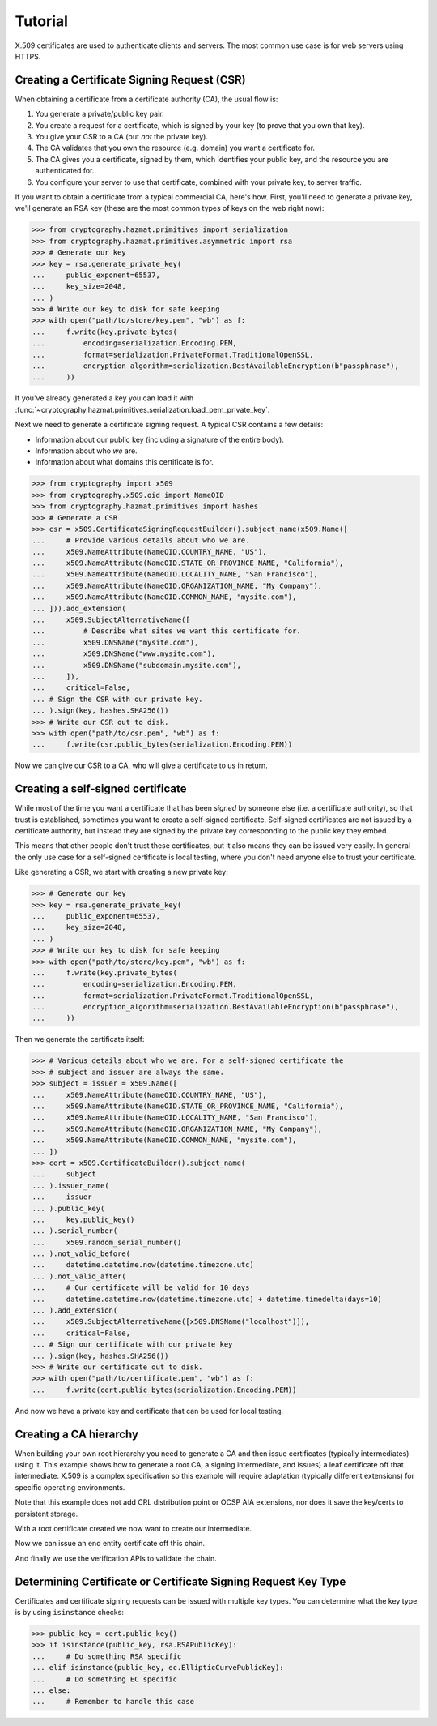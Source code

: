 Tutorial
========

X.509 certificates are used to authenticate clients and servers. The most
common use case is for web servers using HTTPS.

Creating a Certificate Signing Request (CSR)
--------------------------------------------

When obtaining a certificate from a certificate authority (CA), the usual
flow is:

1. You generate a private/public key pair.
2. You create a request for a certificate, which is signed by your key (to
   prove that you own that key).
3. You give your CSR to a CA (but *not* the private key).
4. The CA validates that you own the resource (e.g. domain) you want a
   certificate for.
5. The CA gives you a certificate, signed by them, which identifies your public
   key, and the resource you are authenticated for.
6. You configure your server to use that certificate, combined with your
   private key, to server traffic.

If you want to obtain a certificate from a typical commercial CA, here's how.
First, you'll need to generate a private key, we'll generate an RSA key (these
are the most common types of keys on the web right now):

.. code-block:: pycon

    >>> from cryptography.hazmat.primitives import serialization
    >>> from cryptography.hazmat.primitives.asymmetric import rsa
    >>> # Generate our key
    >>> key = rsa.generate_private_key(
    ...     public_exponent=65537,
    ...     key_size=2048,
    ... )
    >>> # Write our key to disk for safe keeping
    >>> with open("path/to/store/key.pem", "wb") as f:
    ...     f.write(key.private_bytes(
    ...         encoding=serialization.Encoding.PEM,
    ...         format=serialization.PrivateFormat.TraditionalOpenSSL,
    ...         encryption_algorithm=serialization.BestAvailableEncryption(b"passphrase"),
    ...     ))

If you've already generated a key you can load it with
:func:`~cryptography.hazmat.primitives.serialization.load_pem_private_key`.

Next we need to generate a certificate signing request. A typical CSR contains
a few details:

* Information about our public key (including a signature of the entire body).
* Information about who *we* are.
* Information about what domains this certificate is for.

.. code-block:: pycon

    >>> from cryptography import x509
    >>> from cryptography.x509.oid import NameOID
    >>> from cryptography.hazmat.primitives import hashes
    >>> # Generate a CSR
    >>> csr = x509.CertificateSigningRequestBuilder().subject_name(x509.Name([
    ...     # Provide various details about who we are.
    ...     x509.NameAttribute(NameOID.COUNTRY_NAME, "US"),
    ...     x509.NameAttribute(NameOID.STATE_OR_PROVINCE_NAME, "California"),
    ...     x509.NameAttribute(NameOID.LOCALITY_NAME, "San Francisco"),
    ...     x509.NameAttribute(NameOID.ORGANIZATION_NAME, "My Company"),
    ...     x509.NameAttribute(NameOID.COMMON_NAME, "mysite.com"),
    ... ])).add_extension(
    ...     x509.SubjectAlternativeName([
    ...         # Describe what sites we want this certificate for.
    ...         x509.DNSName("mysite.com"),
    ...         x509.DNSName("www.mysite.com"),
    ...         x509.DNSName("subdomain.mysite.com"),
    ...     ]),
    ...     critical=False,
    ... # Sign the CSR with our private key.
    ... ).sign(key, hashes.SHA256())
    >>> # Write our CSR out to disk.
    >>> with open("path/to/csr.pem", "wb") as f:
    ...     f.write(csr.public_bytes(serialization.Encoding.PEM))

Now we can give our CSR to a CA, who will give a certificate to us in return.

Creating a self-signed certificate
----------------------------------

While most of the time you want a certificate that has been *signed* by someone
else (i.e. a certificate authority), so that trust is established, sometimes
you want to create a self-signed certificate. Self-signed certificates are not
issued by a certificate authority, but instead they are signed by the private
key corresponding to the public key they embed.

This means that other people don't trust these certificates, but it also means
they can be issued very easily. In general the only use case for a self-signed
certificate is local testing, where you don't need anyone else to trust your
certificate.

Like generating a CSR, we start with creating a new private key:

.. code-block:: pycon

    >>> # Generate our key
    >>> key = rsa.generate_private_key(
    ...     public_exponent=65537,
    ...     key_size=2048,
    ... )
    >>> # Write our key to disk for safe keeping
    >>> with open("path/to/store/key.pem", "wb") as f:
    ...     f.write(key.private_bytes(
    ...         encoding=serialization.Encoding.PEM,
    ...         format=serialization.PrivateFormat.TraditionalOpenSSL,
    ...         encryption_algorithm=serialization.BestAvailableEncryption(b"passphrase"),
    ...     ))

Then we generate the certificate itself:

.. code-block:: pycon

    >>> # Various details about who we are. For a self-signed certificate the
    >>> # subject and issuer are always the same.
    >>> subject = issuer = x509.Name([
    ...     x509.NameAttribute(NameOID.COUNTRY_NAME, "US"),
    ...     x509.NameAttribute(NameOID.STATE_OR_PROVINCE_NAME, "California"),
    ...     x509.NameAttribute(NameOID.LOCALITY_NAME, "San Francisco"),
    ...     x509.NameAttribute(NameOID.ORGANIZATION_NAME, "My Company"),
    ...     x509.NameAttribute(NameOID.COMMON_NAME, "mysite.com"),
    ... ])
    >>> cert = x509.CertificateBuilder().subject_name(
    ...     subject
    ... ).issuer_name(
    ...     issuer
    ... ).public_key(
    ...     key.public_key()
    ... ).serial_number(
    ...     x509.random_serial_number()
    ... ).not_valid_before(
    ...     datetime.datetime.now(datetime.timezone.utc)
    ... ).not_valid_after(
    ...     # Our certificate will be valid for 10 days
    ...     datetime.datetime.now(datetime.timezone.utc) + datetime.timedelta(days=10)
    ... ).add_extension(
    ...     x509.SubjectAlternativeName([x509.DNSName("localhost")]),
    ...     critical=False,
    ... # Sign our certificate with our private key
    ... ).sign(key, hashes.SHA256())
    >>> # Write our certificate out to disk.
    >>> with open("path/to/certificate.pem", "wb") as f:
    ...     f.write(cert.public_bytes(serialization.Encoding.PEM))

And now we have a private key and certificate that can be used for local
testing.

Creating a CA hierarchy
-----------------------

When building your own root hierarchy you need to generate a CA and then
issue certificates (typically intermediates) using it. This example shows
how to generate a root CA, a signing intermediate, and issues) a leaf
certificate off that intermediate. X.509 is a complex specification so
this example will require adaptation (typically different extensions)
for specific operating environments.

Note that this example does not add CRL distribution point or OCSP AIA
extensions, nor does it save the key/certs to persistent storage.

.. doctest::

    >>> import datetime
    >>> from cryptography.hazmat.primitives.asymmetric import ec
    >>> from cryptography.hazmat.primitives import hashes
    >>> from cryptography.x509.oid import NameOID
    >>> from cryptography import x509
    >>> # Generate our key
    >>> root_key = ec.generate_private_key(ec.SECP256R1())
    >>> subject = issuer = x509.Name([
    ...     x509.NameAttribute(NameOID.COUNTRY_NAME, "US"),
    ...     x509.NameAttribute(NameOID.STATE_OR_PROVINCE_NAME, "California"),
    ...     x509.NameAttribute(NameOID.LOCALITY_NAME, "San Francisco"),
    ...     x509.NameAttribute(NameOID.ORGANIZATION_NAME, "My Company"),
    ...     x509.NameAttribute(NameOID.COMMON_NAME, "PyCA Docs Root CA"),
    ... ])
    >>> root_cert = x509.CertificateBuilder().subject_name(
    ...     subject
    ... ).issuer_name(
    ...     issuer
    ... ).public_key(
    ...     root_key.public_key()
    ... ).serial_number(
    ...     x509.random_serial_number()
    ... ).not_valid_before(
    ...     datetime.datetime.now(datetime.timezone.utc)
    ... ).not_valid_after(
    ...     # Our certificate will be valid for ~10 years
    ...     datetime.datetime.now(datetime.timezone.utc) + datetime.timedelta(days=365*10)
    ... ).add_extension(
    ...     x509.BasicConstraints(ca=True, path_length=None),
    ...     critical=True,
    ... ).add_extension(
    ...     x509.KeyUsage(
    ...         digital_signature=True,
    ...         content_commitment=False,
    ...         key_encipherment=False,
    ...         data_encipherment=False,
    ...         key_agreement=False,
    ...         key_cert_sign=True,
    ...         crl_sign=True,
    ...         encipher_only=False,
    ...         decipher_only=False,
    ...     ),
    ...     critical=True,
    ... ).add_extension(
    ...     x509.SubjectKeyIdentifier.from_public_key(root_key.public_key()),
    ...     critical=False,
    ... ).sign(root_key, hashes.SHA256())

With a root certificate created we now want to create our intermediate.

.. doctest::

    >>> # Generate our intermediate key
    >>> int_key = ec.generate_private_key(ec.SECP256R1())
    >>> subject = x509.Name([
    ...     x509.NameAttribute(NameOID.COUNTRY_NAME, "US"),
    ...     x509.NameAttribute(NameOID.STATE_OR_PROVINCE_NAME, "California"),
    ...     x509.NameAttribute(NameOID.LOCALITY_NAME, "San Francisco"),
    ...     x509.NameAttribute(NameOID.ORGANIZATION_NAME, "My Company"),
    ...     x509.NameAttribute(NameOID.COMMON_NAME, "PyCA Docs Intermediate CA"),
    ... ])
    >>> int_cert = x509.CertificateBuilder().subject_name(
    ...     subject
    ... ).issuer_name(
    ...     root_cert.issuer
    ... ).public_key(
    ...     int_key.public_key()
    ... ).serial_number(
    ...     x509.random_serial_number()
    ... ).not_valid_before(
    ...     datetime.datetime.now(datetime.timezone.utc)
    ... ).not_valid_after(
    ...     # Our intermediate will be valid for ~3 years and allows no
    ...     # further intermediates (path length 0)
    ...     datetime.datetime.now(datetime.timezone.utc) + datetime.timedelta(days=365*3)
    ... ).add_extension(
    ...     x509.BasicConstraints(ca=True, path_length=0),
    ...     critical=True,
    ... ).add_extension(
    ...     x509.KeyUsage(
    ...         digital_signature=True,
    ...         content_commitment=False,
    ...         key_encipherment=False,
    ...         data_encipherment=False,
    ...         key_agreement=False,
    ...         key_cert_sign=True,
    ...         crl_sign=True,
    ...         encipher_only=False,
    ...         decipher_only=False,
    ...     ),
    ...     critical=True,
    ... ).add_extension(
    ...     x509.SubjectKeyIdentifier.from_public_key(int_key.public_key()),
    ...     critical=False,
    ... ).add_extension(
    ...     x509.AuthorityKeyIdentifier.from_issuer_subject_key_identifier(
    ...         root_cert.extensions.get_extension_for_class(x509.SubjectKeyIdentifier).value
    ...     ),
    ...     critical=False,
    ... ).sign(root_key, hashes.SHA256())

Now we can issue an end entity certificate off this chain.

.. doctest::

    >>> ee_key = ec.generate_private_key(ec.SECP256R1())
    >>> subject = x509.Name([
    ...     x509.NameAttribute(NameOID.COUNTRY_NAME, "US"),
    ...     x509.NameAttribute(NameOID.STATE_OR_PROVINCE_NAME, "California"),
    ...     x509.NameAttribute(NameOID.LOCALITY_NAME, "San Francisco"),
    ...     x509.NameAttribute(NameOID.ORGANIZATION_NAME, "My Company"),
    ... ])
    >>> ee_cert = x509.CertificateBuilder().subject_name(
    ...     subject
    ... ).issuer_name(
    ...     int_cert.issuer
    ... ).public_key(
    ...     ee_key.public_key()
    ... ).serial_number(
    ...     x509.random_serial_number()
    ... ).not_valid_before(
    ...     datetime.datetime.now(datetime.timezone.utc)
    ... ).not_valid_after(
    ...     # Our cert will be valid for 10 days
    ...     datetime.datetime.now(datetime.timezone.utc) + datetime.timedelta(days=10)
    ... ).add_extension(
    ...     x509.SubjectAlternativeName([
    ...         # Describe what sites we want this certificate for.
    ...         x509.DNSName("cryptography.io"),
    ...         x509.DNSName("www.cryptography.io"),
    ...     ]),
    ...     critical=False,
    ... ).add_extension(
    ...     x509.BasicConstraints(ca=False, path_length=None),
    ...     critical=True,
    ... ).add_extension(
    ...     x509.KeyUsage(
    ...         digital_signature=True,
    ...         content_commitment=False,
    ...         key_encipherment=True,
    ...         data_encipherment=False,
    ...         key_agreement=False,
    ...         key_cert_sign=False,
    ...         crl_sign=True,
    ...         encipher_only=False,
    ...         decipher_only=False,
    ...     ),
    ...     critical=True,
    ... ).add_extension(
    ...     x509.ExtendedKeyUsage([
    ...         x509.ExtendedKeyUsageOID.CLIENT_AUTH,
    ...         x509.ExtendedKeyUsageOID.SERVER_AUTH,
    ...     ]),
    ...     critical=False,
    ... ).add_extension(
    ...     x509.SubjectKeyIdentifier.from_public_key(ee_key.public_key()),
    ...     critical=False,
    ... ).add_extension(
    ...     x509.AuthorityKeyIdentifier.from_issuer_subject_key_identifier(
    ...         int_cert.extensions.get_extension_for_class(x509.SubjectKeyIdentifier).value
    ...     ),
    ...     critical=False,
    ... ).sign(root_key, hashes.SHA256())

And finally we use the verification APIs to validate the chain.

.. doctest::

    >>> from cryptography.x509 import DNSName
    >>> from cryptography.x509.verification import PolicyBuilder, Store
    >>> store = Store([root_cert])
    >>> builder = PolicyBuilder().store(store)
    >>> verifier = builder.build_server_verifier(DNSName("cryptography.io"))
    >>> chain = verifier.verify(ee_cert, [int_cert])

Determining Certificate or Certificate Signing Request Key Type
---------------------------------------------------------------

Certificates and certificate signing requests can be issued with multiple
key types. You can determine what the key type is by using ``isinstance``
checks:

.. code-block:: pycon

    >>> public_key = cert.public_key()
    >>> if isinstance(public_key, rsa.RSAPublicKey):
    ...     # Do something RSA specific
    ... elif isinstance(public_key, ec.EllipticCurvePublicKey):
    ...     # Do something EC specific
    ... else:
    ...     # Remember to handle this case
